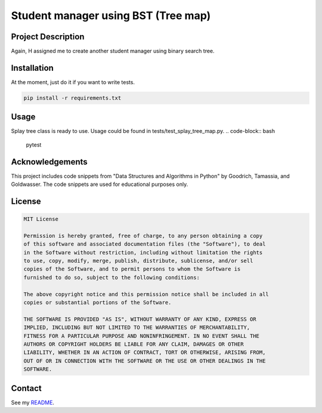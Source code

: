Student manager using BST (Tree map)
====================================

Project Description
-------------------
Again, H assigned me to create another student manager using binary search tree.

Installation
------------
At the moment, just do it if you want to write tests.

.. code-block:: bash

   pip install -r requirements.txt

Usage
-----
Splay tree class is ready to use. Usage could be found in tests/test_splay_tree_map.py.
.. code-block:: bash

    pytest

Acknowledgements
----------------
This project includes code snippets from "Data Structures and Algorithms in Python" by Goodrich, Tamassia, and Goldwasser. The code snippets are used for educational purposes only.

License
-------

.. code-block:: text

   MIT License

   Permission is hereby granted, free of charge, to any person obtaining a copy
   of this software and associated documentation files (the "Software"), to deal
   in the Software without restriction, including without limitation the rights
   to use, copy, modify, merge, publish, distribute, sublicense, and/or sell
   copies of the Software, and to permit persons to whom the Software is
   furnished to do so, subject to the following conditions:

   The above copyright notice and this permission notice shall be included in all
   copies or substantial portions of the Software.

   THE SOFTWARE IS PROVIDED "AS IS", WITHOUT WARRANTY OF ANY KIND, EXPRESS OR
   IMPLIED, INCLUDING BUT NOT LIMITED TO THE WARRANTIES OF MERCHANTABILITY,
   FITNESS FOR A PARTICULAR PURPOSE AND NONINFRINGEMENT. IN NO EVENT SHALL THE
   AUTHORS OR COPYRIGHT HOLDERS BE LIABLE FOR ANY CLAIM, DAMAGES OR OTHER
   LIABILITY, WHETHER IN AN ACTION OF CONTRACT, TORT OR OTHERWISE, ARISING FROM,
   OUT OF OR IN CONNECTION WITH THE SOFTWARE OR THE USE OR OTHER DEALINGS IN THE
   SOFTWARE.

Contact
-------
See my `README <https://github.com/dduyanhhoang/dduyanhhoang/blob/main/README.md>`_.
